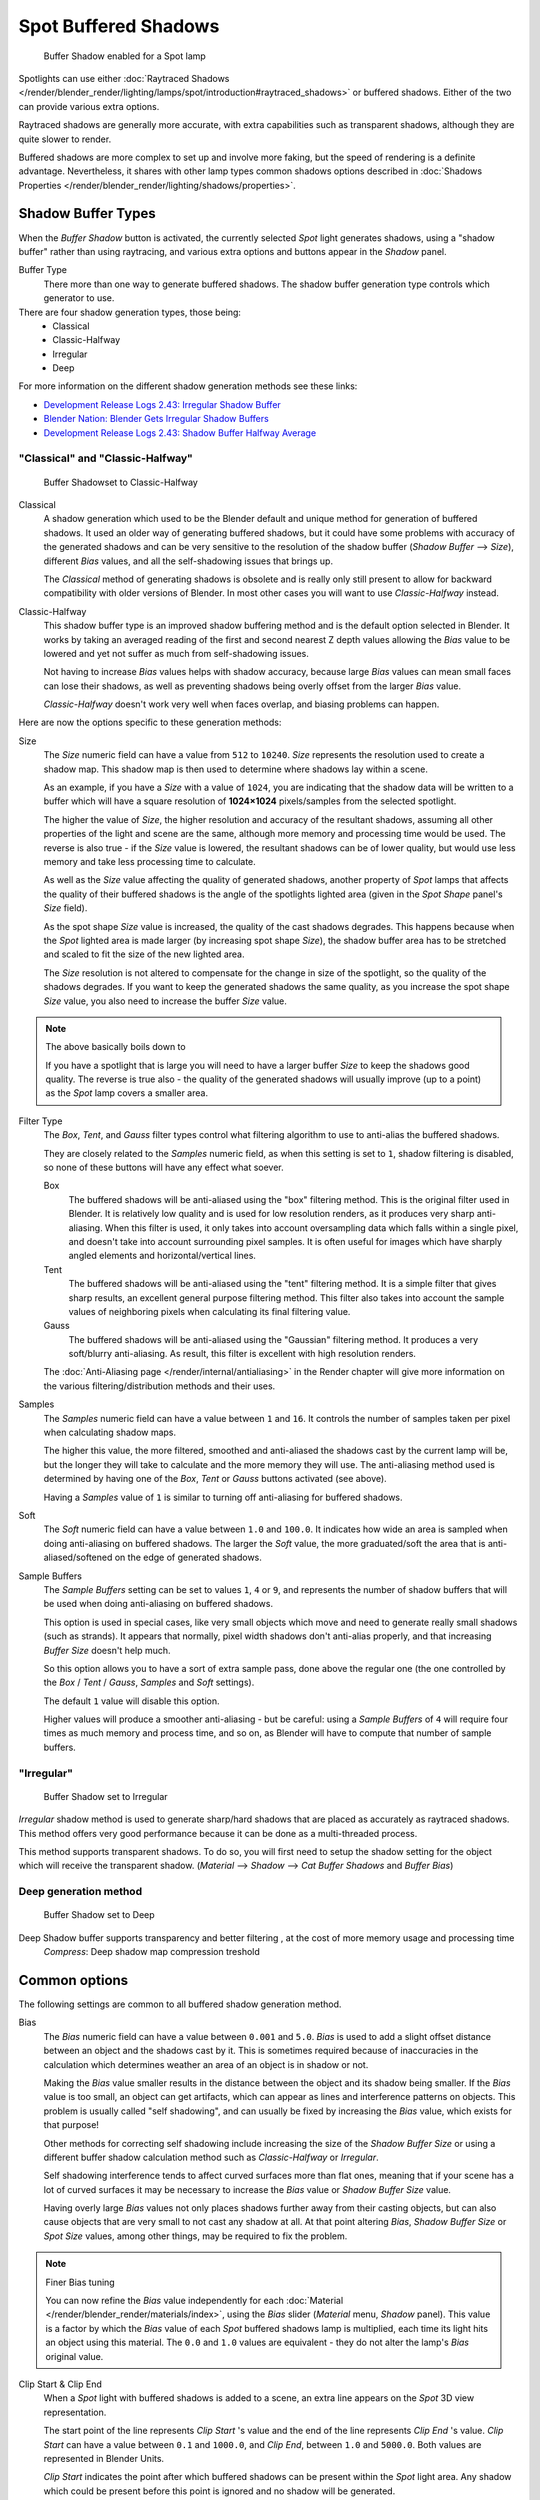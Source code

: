 
..    TODO/Review: {{review|text=simplify?}} .


*********************
Spot Buffered Shadows
*********************

.. figure:: /images/25-Manual-Lighting-Shadow-SpotBufShad.jpg
   :width: 310px

   Buffer Shadow enabled for a Spot lamp


Spotlights can use either
:doc:`Raytraced Shadows </render/blender_render/lighting/lamps/spot/introduction#raytraced_shadows>`
or buffered shadows.
Either of the two can provide various extra options.

Raytraced shadows are generally more accurate,
with extra capabilities such as transparent shadows, although they are quite slower to render.

Buffered shadows are more complex to set up and involve more faking,
but the speed of rendering is a definite advantage.
Nevertheless, it shares with other lamp types common shadows options described in
:doc:`Shadows Properties </render/blender_render/lighting/shadows/properties>`.


Shadow Buffer Types
===================

When the *Buffer Shadow* button is activated,
the currently selected *Spot* light generates shadows,
using a "shadow buffer" rather than using raytracing,
and various extra options and buttons appear in the *Shadow* panel.

Buffer Type
   There more than one way to generate buffered shadows.
   The shadow buffer generation type controls which generator to use.
There are four shadow generation types, those being:
   - Classical
   - Classic-Halfway
   - Irregular
   - Deep

For more information on the different shadow generation methods see these links:

- `Development Release Logs 2.43: Irregular Shadow Buffer
  <http://www.blender.org/development/release-logs/blender-243/irregular-shadow-buffer/>`__
- `Blender Nation: Blender Gets Irregular Shadow Buffers
  <http://www.blendernation.com/2006/10/15/blender-gets-irregular-shadow-buffers/>`__
- `Development Release Logs 2.43: Shadow Buffer Halfway Average
  <http://www.blender.org/development/release-logs/blender-243/shadow-buffer-halfway-average/>`__


"Classical" and "Classic-Halfway"
---------------------------------

.. figure:: /images/25-Manual-Lighting-Shadow-SpotBufShad.jpg
   :width: 310px

   Buffer Shadowset to Classic-Halfway


Classical
   A shadow generation which used to be the Blender default and unique method for generation of buffered shadows.
   It used an older way of generating buffered shadows,
   but it could have some problems with accuracy of the generated shadows and can be very
   sensitive to the resolution of the shadow buffer (*Shadow Buffer* --> *Size*),
   different *Bias* values, and all the self-shadowing issues that brings up.

   The *Classical* method of generating shadows is obsolete and is really only still present to
   allow for backward compatibility with older versions of Blender.
   In most other cases you will want to use *Classic-Halfway* instead.

Classic-Halfway
   This shadow buffer type is an improved shadow buffering method and is the default option selected in Blender.
   It works by taking an averaged reading of the first and second nearest Z depth values
   allowing the *Bias* value to be lowered and yet not suffer as much from self-shadowing issues.

   Not having to increase *Bias* values helps with shadow accuracy,
   because large *Bias* values can mean small faces can lose their shadows,
   as well as preventing shadows being overly offset from the larger *Bias* value.

   *Classic-Halfway* doesn't work very well when faces overlap, and biasing problems can happen.

Here are now the options specific to these generation methods:

Size
   The *Size* numeric field can have a value from ``512`` to ``10240``.
   *Size* represents the resolution used to create a shadow map.
   This shadow map is then used to determine where shadows lay within a scene.

   As an example, if you have a *Size* with a value of ``1024``,
   you are indicating that the shadow data will be written to a buffer which will have a square
   resolution of **1024×1024** pixels/samples from the selected spotlight.

   The higher the value of *Size*, the higher resolution and accuracy of the resultant shadows,
   assuming all other properties of the light and scene are the same,
   although more memory and processing time would be used.
   The reverse is also true - if the *Size* value is lowered,
   the resultant shadows can be of lower quality,
   but would use less memory and take less processing time to calculate.

   As well as the *Size* value affecting the quality of generated shadows,
   another property of *Spot* lamps that affects the quality of their buffered shadows is the
   angle of the spotlights lighted area (given in the *Spot Shape* panel's *Size* field).

   As the spot shape *Size* value is increased, the quality of the cast shadows degrades.
   This happens because when the *Spot* lighted area is made larger (by increasing spot shape *Size*),
   the shadow buffer area has to be stretched and scaled to fit the size of the new lighted area.

   The *Size* resolution is not altered to compensate for the change in size of the spotlight,
   so the quality of the shadows degrades. If you want to keep the generated shadows the same quality,
   as you increase the spot shape *Size* value, you also need to increase the buffer *Size* value.

.. note:: The above basically boils down to

   If you have a spotlight that is large you will need to have a larger buffer *Size* to keep
   the shadows good quality.
   The reverse is true also - the quality of the generated shadows will usually improve
   (up to a point) as the *Spot* lamp covers a smaller area.


Filter Type
   The *Box*, *Tent*, and *Gauss* filter types control what filtering algorithm to use to
   anti-alias the buffered shadows.

   They are closely related to the *Samples* numeric field,
   as when this setting is set to ``1``, shadow filtering is disabled,
   so none of these buttons will have any effect what soever.

   Box
      The buffered shadows will be anti-aliased using the "box" filtering method.
      This is the original filter used in Blender.
      It is relatively low quality and is used for low resolution renders, as it produces very sharp anti-aliasing.
      When this filter is used,
      it only takes into account oversampling data which falls within a single pixel,
      and doesn't take into account surrounding pixel samples.
      It is often useful for images which have sharply angled elements and horizontal/vertical lines.

   Tent
      The buffered shadows will be anti-aliased using the "tent" filtering method.
      It is a simple filter that gives sharp results, an excellent general purpose filtering method.
      This filter also takes into account the sample values of neighboring pixels when
      calculating its final filtering value.

   Gauss
      The buffered shadows will be anti-aliased using the "Gaussian" filtering method.
      It produces a very soft/blurry anti-aliasing. As result, this filter is excellent with high resolution renders.

   The :doc:`Anti-Aliasing page </render/internal/antialiasing>` in the Render chapter will give
   more information on the various filtering/distribution methods and their uses.

Samples
   The *Samples* numeric field can have a value between ``1`` and ``16``.
   It controls the number of samples taken per pixel when calculating shadow maps.

   The higher this value, the more filtered,
   smoothed and anti-aliased the shadows cast by the current lamp will be,
   but the longer they will take to calculate and the more memory they will use.
   The anti-aliasing method used is determined by having one of the *Box*,
   *Tent* or *Gauss* buttons activated (see above).

   Having a *Samples* value of ``1`` is similar to turning off anti-aliasing for buffered shadows.

Soft
   The *Soft* numeric field can have a value between ``1.0`` and ``100.0``.
   It indicates how wide an area is sampled when doing anti-aliasing on buffered shadows.
   The larger the *Soft* value,
   the more graduated/soft the area that is anti-aliased/softened on the edge of generated shadows.

Sample Buffers
   The *Sample Buffers* setting can be set to values ``1``, ``4`` or ``9``,
   and represents the number of shadow buffers that will be used when doing anti-aliasing on buffered shadows.

   This option is used in special cases,
   like very small objects which move and need to generate really small shadows (such as strands).
   It appears that normally, pixel width shadows don't anti-alias properly,
   and that increasing *Buffer Size* doesn't help much.

   So this option allows you to have a sort of extra sample pass, done above the regular one
   (the one controlled by the *Box* / *Tent* / *Gauss*, *Samples* and *Soft* settings).

   The default ``1`` value will disable this option.

   Higher values will produce a smoother anti-aliasing -
   but be careful: using a *Sample Buffers* of ``4`` will require four times as much memory and process time,
   and so on, as Blender will have to compute that number of sample buffers.


"Irregular"
-----------

.. figure:: /images/25-Manual-Lighting-Lamps-Spot-Buf-Irregular.jpg
   :width: 313px

   Buffer Shadow set to Irregular


*Irregular* shadow method is used to generate sharp/hard shadows that are placed as accurately as raytraced shadows.
This method offers very good performance because it can be done as a multi-threaded process.

This method supports transparent shadows. To do so, you will first need to setup the shadow
setting for the object which will receive the transparent shadow. (*Material* -->
*Shadow* --> *Cat Buffer Shadows* and *Buffer Bias*)


Deep generation method
----------------------

.. figure:: /images/25-Manual-Lighting-Lamps-Spot-Buf-Deep.jpg
   :width: 313px

   Buffer Shadow set to Deep


Deep Shadow buffer supports transparency and better filtering , at the cost of more memory usage and processing time
   *Compress*: Deep shadow map compression treshold


Common options
==============

The following settings are common to all buffered shadow generation method.

Bias
   The *Bias* numeric field can have a value between ``0.001`` and ``5.0``.
   *Bias* is used to add a slight offset distance between an object and the shadows cast by it.
   This is sometimes required because of inaccuracies in the calculation which determines
   weather an area of an object is in shadow or not.

   Making the *Bias* value smaller results in the distance between the object and its shadow being smaller.
   If the *Bias* value is too small, an object can get artifacts,
   which can appear as lines and interference patterns on objects.
   This problem is usually called "self shadowing",
   and can usually be fixed by increasing the *Bias* value, which exists for that purpose!

   Other methods for correcting self shadowing include increasing the size of the *Shadow
   Buffer Size* or using a different buffer shadow calculation method such as *Classic-Halfway* or *Irregular*.

   Self shadowing interference tends to affect curved surfaces more than flat ones,
   meaning that if your scene has a lot of curved surfaces it may be necessary to increase the
   *Bias* value or *Shadow Buffer Size* value.

   Having overly large *Bias* values not only places shadows further away from their casting objects,
   but can also cause objects that are very small to not cast any shadow at all.
   At that point altering *Bias*, *Shadow Buffer Size* or *Spot Size* values,
   among other things, may be required to fix the problem.


.. note:: Finer Bias tuning

   You can now refine the *Bias* value independently for each
   :doc:`Material </render/blender_render/materials/index>`,
   using the *Bias* slider (*Material* menu, *Shadow* panel).
   This value is a factor by which the *Bias* value of each *Spot* buffered shadows lamp is multiplied,
   each time its light hits an object using this material.
   The ``0.0`` and ``1.0`` values are equivalent - they do not alter the lamp's *Bias* original value.


Clip Start & Clip End
   When a *Spot* light with buffered shadows is added to a scene,
   an extra line appears on the *Spot* 3D view representation.

   The start point of the line represents *Clip Start* 's value and the end of the line
   represents *Clip End* 's value.
   *Clip Start* can have a value between ``0.1`` and ``1000.0``, and *Clip End*,
   between ``1.0`` and ``5000.0``. Both values are represented in Blender Units.

   *Clip Start* indicates the point after which buffered shadows can be present within the *Spot* light area.
   Any shadow which could be present before this point is ignored and no shadow will be generated.

   *Clip End* indicates the point after which buffered shadows will not be generated within the *Spot* light area.
   Any shadow which could be present after this point is ignored and no shadow will be generated.

   The area between *Clip Start* and *Clip End* will be capable of having buffered shadows generated.

   Altering the *Clip Start* and *Clip End* values helps in controlling where shadows can be generated.
   Altering the range between *Clip Start* and *Clip End* can help speed up rendering,
   save memory and make the resultant shadows more accurate.

   When using a *Spot* lamp with buffered shadows,
   to maintain or increase quality of generated shadows,
   it is helpful to adjust the *Clip Start* and *Clip End* such that their values closely bound
   around the areas which they want to have shadows generated at.
   Minimizing the range between *Clip Start* and *Clip End*,
   minimizes the area shadows are computed in and therefore helps increase shadow quality in
   the more restricted area.

Autoclip Start & Autoclip End
   As well as manually setting *Clip Start* and *Clip End* fields to control when buffered shadows start and end,
   it is also possible to have Blender pick the best value independently for each *Clip Start* and *Clip End* field.

   Blender does this by looking at where the visible vertices are when viewed from the *Spot* lamp position.


Hints
=====

Any object in Blender can act as a camera in the 3D view. Hence you can select the
*Spot* light and switch to a view from its perspective by pressing
:kbd:`Ctrl-Numpad0`.



